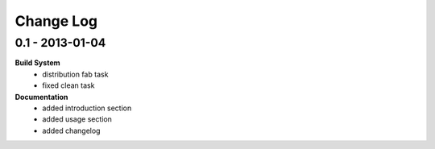Change Log
==========

0.1 - 2013-01-04
----------------

**Build System**
    - distribution fab task
    - fixed clean task

**Documentation**
    - added introduction section
    - added usage section
    - added changelog

..  vim: set ft=rst tw=75 nocin nosi ai sw=4 ts=4 expandtab:
